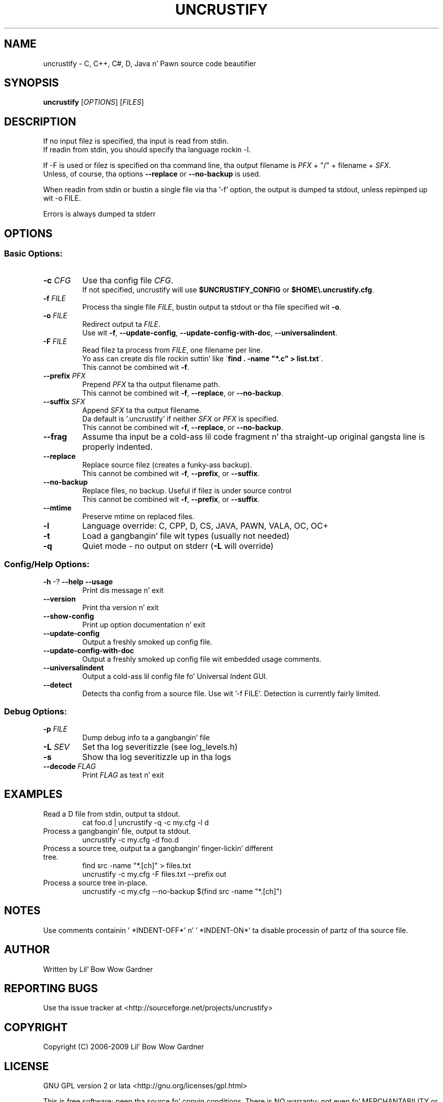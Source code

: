 .TH UNCRUSTIFY "1" "Oct 2009" "uncrustify 0.60" "User Commands"
.SH NAME
uncrustify \- C, C++, C#, D, Java n' Pawn source code beautifier

.SH SYNOPSIS
.B uncrustify \fR[\fIOPTIONS\fR] [\fIFILES\fR]

.SH DESCRIPTION

If no input filez is specified, tha input is read from stdin.
.br
If readin from stdin, you should specify tha language rockin \-l.

If \-F is used or filez is specified on tha command line, tha output filename is
\fIPFX\fR + "/" + filename + \fISFX\fR.
.br
Unless, of course, tha options \fB\-\-replace\fR or \fB\-\-no\-backup\fR is used.

When readin from stdin or bustin a single file via tha '\-f' option,
the output is dumped ta stdout, unless repimped up wit \-o FILE.

Errors is always dumped ta stderr

.SH OPTIONS
.SS "Basic Options:"
.TP
\fB\-c\fI CFG
Use tha config file \fICFG\fR.
.br
If not specified, uncrustify will use \fB$UNCRUSTIFY_CONFIG\fR or \fB$HOME\\.uncrustify.cfg\fR.
.TP
\fB\-f\fI FILE
Process tha single file \fIFILE\fR, bustin  output ta stdout or tha file specified wit \fB\-o\fR.
.TP
\fB\-o\fI FILE
Redirect output ta \fIFILE\fR.
.br
Use wit \fB\-f\fR, \fB\-\-update\-config\fR, \fB\-\-update\-config\-with\-doc\fR,
\fB\-\-universalindent\fR.
.TP
\fB\-F\fI FILE
Read filez ta process from \fIFILE\fR, one filename per line.
.br
Yo ass can create dis file rockin suttin' like \'\fBfind . \-name "*.c" > list.txt\fR\'.
.br
This cannot be combined wit \fB\-f\fR.
.TP
\fB\-\-prefix\fI PFX
Prepend \fIPFX\fR ta tha output filename path.
.br
This cannot be combined wit \fB\-f\fR, \fB\-\-replace\fR, or \fB\-\-no\-backup\fR.
.TP
\fB\-\-suffix\fI SFX
Append \fISFX\fR ta tha output filename.
.br
Da default is '.uncrustify' if neither \fISFX\fR or \fIPFX\fR is specified.
.br
This cannot be combined wit \fB\-f\fR, \fB\-\-replace\fR, or \fB\-\-no\-backup\fR.
.TP
\fB\-\-frag\fI
Assume tha input be a cold-ass lil code fragment n' tha straight-up original gangsta line is properly indented.
.TP
\fB\-\-replace\fR
Replace source filez (creates a funky-ass backup).
.br
This cannot be combined wit \fB\-f\fR, \fB\-\-prefix\fR, or \fB\-\-suffix\fR.
.TP
\fB\-\-no\-backup\fR
Replace files, no backup. Useful if filez is under source control
.br
This cannot be combined wit \fB\-f\fR, \fB\-\-prefix\fR, or \fB\-\-suffix\fR.
.TP
\fB\-\-mtime\fR
Preserve mtime on replaced files.
.TP
\fB\-l\fR
Language override: C, CPP, D, CS, JAVA, PAWN, VALA, OC, OC+
.TP
\fB\-t\fR
Load a gangbangin' file wit types (usually not needed)
.TP
\fB\-q\fR
Quiet mode \- no output on stderr (\fB\-L\fR will override)
.SS "Config/Help Options:"
.TP
\fB\-h\fR \-? \fB\-\-help\fR \fB\-\-usage\fR
Print dis message n' exit
.TP
\fB\-\-version\fR
Print tha version n' exit
.TP
\fB\-\-show\-config\fR
Print up option documentation n' exit
.TP
\fB\-\-update\-config\fR
Output a freshly smoked up config file.
.TP
\fB\-\-update\-config\-with\-doc\fR
Output a freshly smoked up config file wit embedded usage comments.
.TP
\fB\-\-universalindent\fR
Output a cold-ass lil config file fo' Universal Indent GUI.
.TP
\fB\-\-detect\fR
Detects tha config from a source file. Use wit '\-f FILE'.
Detection is currently fairly limited.

.SS "Debug Options:"
.TP
\fB\-p\fI FILE
Dump debug info ta a gangbangin' file
.TP
\fB\-L\fI SEV
Set tha log severitizzle (see log_levels.h)
.TP
\fB\-s\fR
Show tha log severitizzle up in tha logs
.TP
\fB\-\-decode\fI FLAG
Print \fIFLAG\fR as text n' exit

.SH EXAMPLES
.TP
Read a D file from stdin, output ta stdout.
cat foo.d | uncrustify \-q \-c my.cfg \-l d
.TP
Process a gangbangin' file, output ta stdout.
uncrustify \-c my.cfg \-d foo.d
.TP
Process a source tree, output ta a gangbangin' finger-lickin' different tree.
find src \-name "*.[ch]" > files.txt
.br
uncrustify \-c my.cfg \-F files.txt \-\-prefix out
.TP
Process a source tree in\(hyplace.
uncrustify \-c my.cfg \-\-no\-backup $(find src \-name "*.[ch]")

.SH NOTES
Use comments containin ' *INDENT\-OFF*' n' ' *INDENT\-ON*' ta disable
processin of partz of tha source file.

.SH AUTHOR
Written by Lil' Bow Wow Gardner

.SH REPORTING BUGS
Use tha issue tracker at <http://sourceforge.net/projects/uncrustify>

.SH COPYRIGHT
Copyright (C) 2006\(hy2009 Lil' Bow Wow Gardner

.SH LICENSE
GNU GPL version 2 or lata <http://gnu.org/licenses/gpl.html>

This is free software; peep tha source fo' copyin conditions.
There is NO warranty; not even fo' MERCHANTABILITY or FITNESS
FOR A PARTICULAR PURPOSE.

